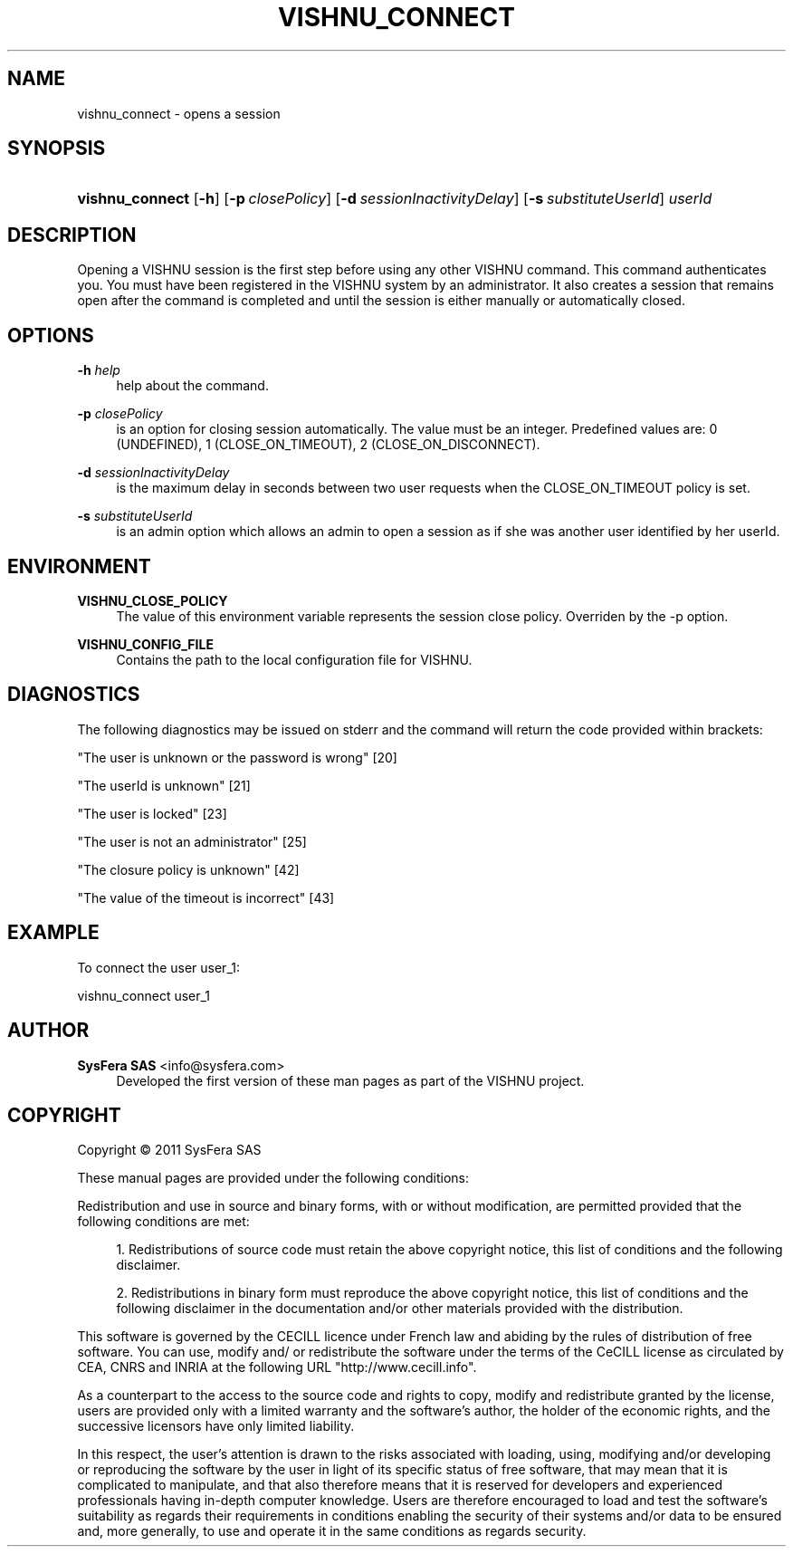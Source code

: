 '\" t
.\"     Title: vishnu_connect
.\"    Author:  SysFera SAS <info@sysfera.com>
.\" Generator: DocBook XSL Stylesheets v1.76.1 <http://docbook.sf.net/>
.\"      Date: February 2011
.\"    Manual: UMS Command reference
.\"    Source: VISHNU 1.2
.\"  Language: English
.\"
.TH "VISHNU_CONNECT" "1" "February 2011" "VISHNU 1.2" "UMS Command reference"
.\" -----------------------------------------------------------------
.\" * Define some portability stuff
.\" -----------------------------------------------------------------
.\" ~~~~~~~~~~~~~~~~~~~~~~~~~~~~~~~~~~~~~~~~~~~~~~~~~~~~~~~~~~~~~~~~~
.\" http://bugs.debian.org/507673
.\" http://lists.gnu.org/archive/html/groff/2009-02/msg00013.html
.\" ~~~~~~~~~~~~~~~~~~~~~~~~~~~~~~~~~~~~~~~~~~~~~~~~~~~~~~~~~~~~~~~~~
.ie \n(.g .ds Aq \(aq
.el       .ds Aq '
.\" -----------------------------------------------------------------
.\" * set default formatting
.\" -----------------------------------------------------------------
.\" disable hyphenation
.nh
.\" disable justification (adjust text to left margin only)
.ad l
.\" -----------------------------------------------------------------
.\" * MAIN CONTENT STARTS HERE *
.\" -----------------------------------------------------------------
.SH "NAME"
vishnu_connect \- opens a session
.SH "SYNOPSIS"
.HP \w'\fBvishnu_connect\fR\ 'u
\fBvishnu_connect\fR [\fB\-h\fR] [\fB\-p\ \fR\fB\fIclosePolicy\fR\fR] [\fB\-d\ \fR\fB\fIsessionInactivityDelay\fR\fR] [\fB\-s\ \fR\fB\fIsubstituteUserId\fR\fR] \fIuserId\fR
.SH "DESCRIPTION"
.PP
Opening a VISHNU session is the first step before using any other VISHNU command\&. This command authenticates you\&. You must have been registered in the VISHNU system by an administrator\&. It also creates a session that remains open after the command is completed and until the session is either manually or automatically closed\&.
.SH "OPTIONS"
.PP
\fB\-h \fR\fB\fIhelp\fR\fR
.RS 4
help about the command\&.
.RE
.PP
\fB\-p \fR\fB\fIclosePolicy\fR\fR
.RS 4
is an option for closing session automatically\&. The value must be an integer\&. Predefined values are: 0 (UNDEFINED), 1 (CLOSE_ON_TIMEOUT), 2 (CLOSE_ON_DISCONNECT)\&.
.RE
.PP
\fB\-d \fR\fB\fIsessionInactivityDelay\fR\fR
.RS 4
is the maximum delay in seconds between two user requests when the CLOSE_ON_TIMEOUT policy is set\&.
.RE
.PP
\fB\-s \fR\fB\fIsubstituteUserId\fR\fR
.RS 4
is an admin option which allows an admin to open a session as if she was another user identified by her userId\&.
.RE
.SH "ENVIRONMENT"
.PP
\fBVISHNU_CLOSE_POLICY\fR
.RS 4
The value of this environment variable represents the session close policy\&. Overriden by the \-p option\&.
.RE
.PP
\fBVISHNU_CONFIG_FILE\fR
.RS 4
Contains the path to the local configuration file for VISHNU\&.
.RE
.SH "DIAGNOSTICS"
.PP
The following diagnostics may be issued on stderr and the command will return the code provided within brackets:
.PP
"The user is unknown or the password is wrong" [20]
.RS 4
.RE
.PP
"The userId is unknown" [21]
.RS 4
.RE
.PP
"The user is locked" [23]
.RS 4
.RE
.PP
"The user is not an administrator" [25]
.RS 4
.RE
.PP
"The closure policy is unknown" [42]
.RS 4
.RE
.PP
"The value of the timeout is incorrect" [43]
.RS 4
.RE
.SH "EXAMPLE"
.PP
To connect the user user_1:
.PP
vishnu_connect user_1
.SH "AUTHOR"
.PP
\fB SysFera SAS\fR <\&info@sysfera.com\&>
.RS 4
Developed the first version of these man pages as part of the VISHNU project.
.RE
.SH "COPYRIGHT"
.br
Copyright \(co 2011 SysFera SAS
.br
.PP
These manual pages are provided under the following conditions:
.PP
Redistribution and use in source and binary forms, with or without modification, are permitted provided that the following conditions are met:
.sp
.RS 4
.ie n \{\
\h'-04' 1.\h'+01'\c
.\}
.el \{\
.sp -1
.IP "  1." 4.2
.\}
Redistributions of source code must retain the above copyright notice, this list of conditions and the following disclaimer.
.RE
.sp
.RS 4
.ie n \{\
\h'-04' 2.\h'+01'\c
.\}
.el \{\
.sp -1
.IP "  2." 4.2
.\}
Redistributions in binary form must reproduce the above copyright notice, this list of conditions and the following disclaimer in the documentation and/or other materials provided with the distribution.
.RE
.PP
This software is governed by the CECILL licence under French law and abiding by the rules of distribution of free software. You can use, modify and/ or redistribute the software under the terms of the CeCILL license as circulated by CEA, CNRS and INRIA at the following URL "http://www.cecill.info".
.PP
As a counterpart to the access to the source code and rights to copy, modify and redistribute granted by the license, users are provided only with a limited warranty and the software's author, the holder of the economic rights, and the successive licensors have only limited liability.
.PP
In this respect, the user's attention is drawn to the risks associated with loading, using, modifying and/or developing or reproducing the software by the user in light of its specific status of free software, that may mean that it is complicated to manipulate, and that also therefore means that it is reserved for developers and experienced professionals having in-depth computer knowledge. Users are therefore encouraged to load and test the software's suitability as regards their requirements in conditions enabling the security of their systems and/or data to be ensured and, more generally, to use and operate it in the same conditions as regards security.
.sp

